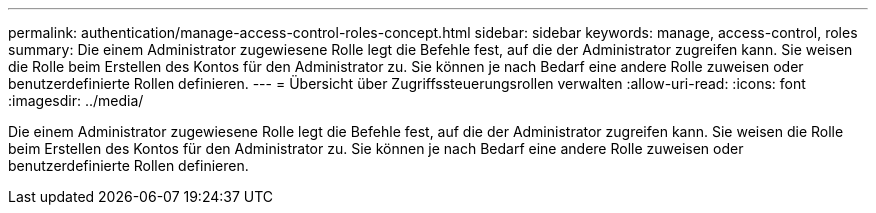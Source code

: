 ---
permalink: authentication/manage-access-control-roles-concept.html 
sidebar: sidebar 
keywords: manage, access-control, roles 
summary: Die einem Administrator zugewiesene Rolle legt die Befehle fest, auf die der Administrator zugreifen kann. Sie weisen die Rolle beim Erstellen des Kontos für den Administrator zu. Sie können je nach Bedarf eine andere Rolle zuweisen oder benutzerdefinierte Rollen definieren. 
---
= Übersicht über Zugriffssteuerungsrollen verwalten
:allow-uri-read: 
:icons: font
:imagesdir: ../media/


[role="lead"]
Die einem Administrator zugewiesene Rolle legt die Befehle fest, auf die der Administrator zugreifen kann. Sie weisen die Rolle beim Erstellen des Kontos für den Administrator zu. Sie können je nach Bedarf eine andere Rolle zuweisen oder benutzerdefinierte Rollen definieren.
